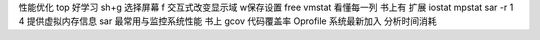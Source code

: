 性能优化
top 好学习
sh+g 选择屏幕
f 交互式改变显示域 w保存设置
free
vmstat
看懂每一列 书上有
扩展
iostat
mpstat
sar -r 1 4 提供虚拟内存信息
sar 最常用与监控系统性能 书上
gcov 代码覆盖率
Oprofile 系统最新加入
分析时间消耗

